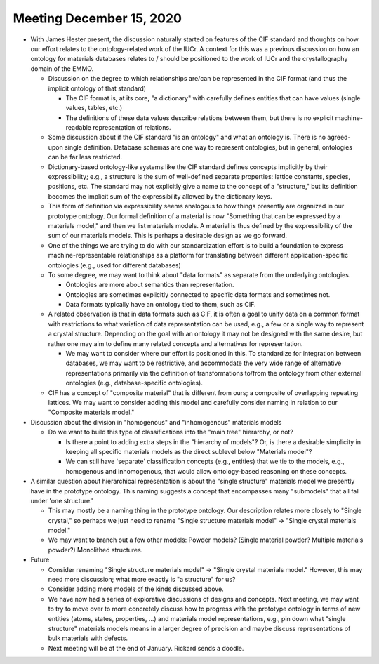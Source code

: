 =========================
Meeting December 15, 2020
=========================

- With James Hester present, the discussion naturally started on features of the CIF standard and thoughts on how our effort relates to the ontology-related work of the IUCr.
  A context for this was a previous discussion on how an ontology for materials databases relates to / should be positioned to the work of IUCr and the crystallography domain of the EMMO.

  * Discussion on the degree to which relationships are/can be represented in the CIF format (and thus the implicit ontology of that standard)
  
    - The CIF format is, at its core, "a dictionary" with carefully defines entities that can have values (single values, tables, etc.) 
      
    - The definitions of these data values describe relations between them, but there is no explicit machine-readable representation of relations.
      
  * Some discussion about if the CIF standard "is an ontology" and what an ontology is.
    There is no agreed-upon single definition.
    Database schemas are one way to represent ontologies, but in general, ontologies can be far less restricted.

  * Dictionary-based ontology-like systems like the CIF standard defines concepts implicitly by their expressibility; 
    e.g., a structure is the sum of well-defined separate properties: lattice constants, species, positions, etc. 
    The standard may not explicitly give a name to the concept of a "structure," 
    but its definition becomes the implicit sum of the expressibility allowed by the dictionary keys.

  * This form of definition via expressibility seems analogous to how things presently are organized in our prototype ontology.
    Our formal definition of a material is now "Something that can be expressed by a materials model," and then we list materials models.
    A material is thus defined by the expressibility of the sum of our materials models.
    This is perhaps a desirable design as we go forward.
      
  * One of the things we are trying to do with our standardization effort is to build a foundation to express machine-representable relationships as a platform for translating between different application-specific ontologies (e.g., used for different databases)

  * To some degree, we may want to think about "data formats" as separate from the underlying ontologies.
    
    - Ontologies are more about semantics than representation.
    
    - Ontologies are sometimes explicitly connected to specific data formats and sometimes not.
    
    - Data formats typically have an ontology tied to them, such as CIF.

  * A related observation is that in data formats such as CIF, it is often a goal to unify data on a common format with restrictions to what variation of data representation can be used,
    e.g., a few or a single way to represent a crystal structure. 
    Depending on the goal with an ontology it may not be designed with the same desire, 
    but rather one may aim to define many related concepts and alternatives for representation.
    
    - We may want to consider where our effort is positioned in this. To standardize for integration between databases, we may want to be restrictive, 
      and accommodate the very wide range of alternative representations primarily via the definition of transformations to/from the ontology from other external ontologies (e.g., database-specific ontologies).

  * CIF has a concept of "composite material" that is different from ours; a composite of overlapping repeating lattices.
    We may want to consider adding this model and carefully consider naming in relation to our "Composite materials model."

- Discussion about the division in "homogenous" and "inhomogenous" materials models

  * Do we want to build this type of classifications into the "main tree" hierarchy, or not? 
  
    - Is there a point to adding extra steps in the "hierarchy of models"? Or, is there a desirable simplicity in keeping all specific materials models as the direct sublevel below "Materials model"? 
      
    - We can still have 'separate' classification concepts (e.g., entities) that we tie to the models, e.g., homogenous and inhomogenous, that would allow ontology-based reasoning on these concepts.

- A similar question about hierarchical representation is about the "single structure" materials model we presently have in the prototype ontology.
  This naming suggests a concept that encompasses many "submodels" that all fall under 'one structure.'
  
  * This may mostly be a naming thing in the prototype ontology. Our description relates more closely to "Single crystal," so perhaps we just need to rename "Single structure materials model" -> "Single crystal materials model."
  
  * We may want to branch out a few other models: Powder models? (Single material powder? Multiple materials powder?) Monolithed structures.
   
- Future

  - Consider renaming "Single structure materials model" -> "Single crystal materials model." However, this may need more discussion;
    what more exactly is "a structure" for us?
  
  - Consider adding more models of the kinds discussed above.

  - We have now had a series of explorative discussions of designs and concepts. 
    Next meeting, we may want to try to move over to more concretely discuss how to progress with the prototype ontology in terms of
    new entities (atoms, states, properties, ...) and materials model representations, e.g., pin down what "single structure" materials models 
    means in a larger degree of precision and maybe discuss representations of bulk materials with defects.

  - Next meeting will be at the end of January. Rickard sends a doodle.

